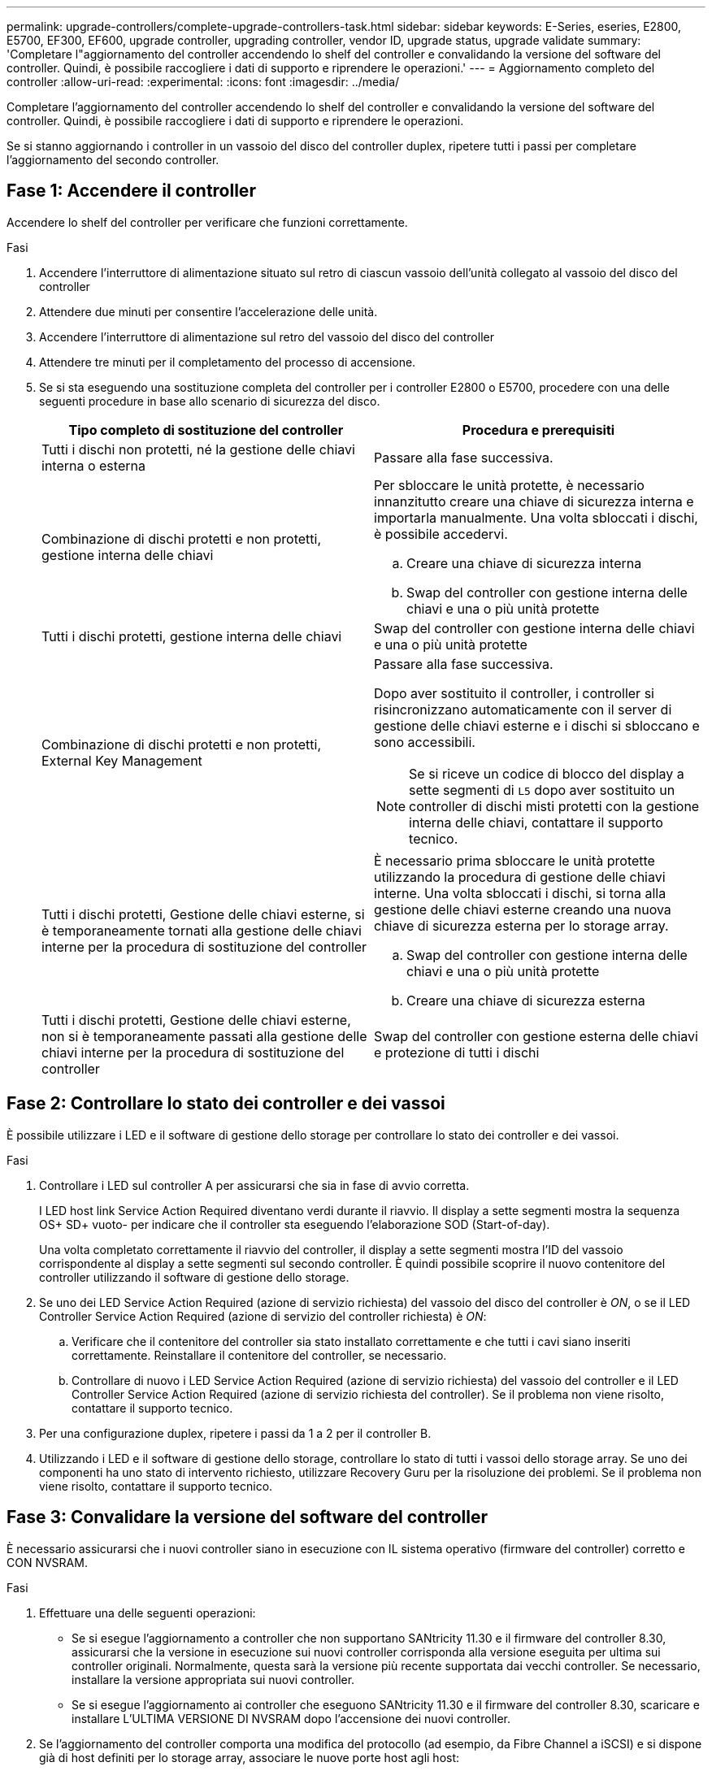 ---
permalink: upgrade-controllers/complete-upgrade-controllers-task.html 
sidebar: sidebar 
keywords: E-Series, eseries, E2800, E5700, EF300, EF600, upgrade controller, upgrading controller, vendor ID, upgrade status, upgrade validate 
summary: 'Completare l"aggiornamento del controller accendendo lo shelf del controller e convalidando la versione del software del controller. Quindi, è possibile raccogliere i dati di supporto e riprendere le operazioni.' 
---
= Aggiornamento completo del controller
:allow-uri-read: 
:experimental: 
:icons: font
:imagesdir: ../media/


[role="lead"]
Completare l'aggiornamento del controller accendendo lo shelf del controller e convalidando la versione del software del controller. Quindi, è possibile raccogliere i dati di supporto e riprendere le operazioni.

Se si stanno aggiornando i controller in un vassoio del disco del controller duplex, ripetere tutti i passi per completare l'aggiornamento del secondo controller.



== Fase 1: Accendere il controller

Accendere lo shelf del controller per verificare che funzioni correttamente.

.Fasi
. Accendere l'interruttore di alimentazione situato sul retro di ciascun vassoio dell'unità collegato al vassoio del disco del controller
. Attendere due minuti per consentire l'accelerazione delle unità.
. Accendere l'interruttore di alimentazione sul retro del vassoio del disco del controller
. Attendere tre minuti per il completamento del processo di accensione.
. Se si sta eseguendo una sostituzione completa del controller per i controller E2800 o E5700, procedere con una delle seguenti procedure in base allo scenario di sicurezza del disco.
+
|===
| Tipo completo di sostituzione del controller | Procedura e prerequisiti 


 a| 
Tutti i dischi non protetti, né la gestione delle chiavi interna o esterna
 a| 
Passare alla fase successiva.



 a| 
Combinazione di dischi protetti e non protetti, gestione interna delle chiavi
 a| 
Per sbloccare le unità protette, è necessario innanzitutto creare una chiave di sicurezza interna e importarla manualmente. Una volta sbloccati i dischi, è possibile accedervi.

.. Creare una chiave di sicurezza interna
.. Swap del controller con gestione interna delle chiavi e una o più unità protette




 a| 
Tutti i dischi protetti, gestione interna delle chiavi
 a| 
Swap del controller con gestione interna delle chiavi e una o più unità protette



 a| 
Combinazione di dischi protetti e non protetti, External Key Management
 a| 
Passare alla fase successiva.

Dopo aver sostituito il controller, i controller si risincronizzano automaticamente con il server di gestione delle chiavi esterne e i dischi si sbloccano e sono accessibili.


NOTE: Se si riceve un codice di blocco del display a sette segmenti di `L5` dopo aver sostituito un controller di dischi misti protetti con la gestione interna delle chiavi, contattare il supporto tecnico.



 a| 
Tutti i dischi protetti, Gestione delle chiavi esterne, si è temporaneamente tornati alla gestione delle chiavi interne per la procedura di sostituzione del controller
 a| 
È necessario prima sbloccare le unità protette utilizzando la procedura di gestione delle chiavi interne. Una volta sbloccati i dischi, si torna alla gestione delle chiavi esterne creando una nuova chiave di sicurezza esterna per lo storage array.

.. Swap del controller con gestione interna delle chiavi e una o più unità protette
.. Creare una chiave di sicurezza esterna




 a| 
Tutti i dischi protetti, Gestione delle chiavi esterne, non si è temporaneamente passati alla gestione delle chiavi interne per la procedura di sostituzione del controller
 a| 
Swap del controller con gestione esterna delle chiavi e protezione di tutti i dischi

|===




== Fase 2: Controllare lo stato dei controller e dei vassoi

È possibile utilizzare i LED e il software di gestione dello storage per controllare lo stato dei controller e dei vassoi.

.Fasi
. Controllare i LED sul controller A per assicurarsi che sia in fase di avvio corretta.
+
I LED host link Service Action Required diventano verdi durante il riavvio. Il display a sette segmenti mostra la sequenza OS+ SD+ vuoto- per indicare che il controller sta eseguendo l'elaborazione SOD (Start-of-day).

+
Una volta completato correttamente il riavvio del controller, il display a sette segmenti mostra l'ID del vassoio corrispondente al display a sette segmenti sul secondo controller. È quindi possibile scoprire il nuovo contenitore del controller utilizzando il software di gestione dello storage.

. Se uno dei LED Service Action Required (azione di servizio richiesta) del vassoio del disco del controller è _ON_, o se il LED Controller Service Action Required (azione di servizio del controller richiesta) è _ON_:
+
.. Verificare che il contenitore del controller sia stato installato correttamente e che tutti i cavi siano inseriti correttamente. Reinstallare il contenitore del controller, se necessario.
.. Controllare di nuovo i LED Service Action Required (azione di servizio richiesta) del vassoio del controller e il LED Controller Service Action Required (azione di servizio richiesta del controller). Se il problema non viene risolto, contattare il supporto tecnico.


. Per una configurazione duplex, ripetere i passi da 1 a 2 per il controller B.
. Utilizzando i LED e il software di gestione dello storage, controllare lo stato di tutti i vassoi dello storage array. Se uno dei componenti ha uno stato di intervento richiesto, utilizzare Recovery Guru per la risoluzione dei problemi. Se il problema non viene risolto, contattare il supporto tecnico.




== Fase 3: Convalidare la versione del software del controller

È necessario assicurarsi che i nuovi controller siano in esecuzione con IL sistema operativo (firmware del controller) corretto e CON NVSRAM.

.Fasi
. Effettuare una delle seguenti operazioni:
+
** Se si esegue l'aggiornamento a controller che non supportano SANtricity 11.30 e il firmware del controller 8.30, assicurarsi che la versione in esecuzione sui nuovi controller corrisponda alla versione eseguita per ultima sui controller originali. Normalmente, questa sarà la versione più recente supportata dai vecchi controller. Se necessario, installare la versione appropriata sui nuovi controller.
** Se si esegue l'aggiornamento ai controller che eseguono SANtricity 11.30 e il firmware del controller 8.30, scaricare e installare L'ULTIMA VERSIONE DI NVSRAM dopo l'accensione dei nuovi controller.


. Se l'aggiornamento del controller comporta una modifica del protocollo (ad esempio, da Fibre Channel a iSCSI) e si dispone già di host definiti per lo storage array, associare le nuove porte host agli host:
+
.. Da System Manager, selezionare menu:Storage[Hosts] (Storage[host]).
.. Selezionare l'host a cui associare le porte, quindi fare clic su *View/Edit Settings* (Visualizza/Modifica impostazioni).
+
Viene visualizzata una finestra di dialogo che mostra le impostazioni correnti dell'host.

.. Fare clic sulla scheda *host Ports* (Porte host).
+
La finestra di dialogo mostra gli identificatori di porta host correnti.

.. Per aggiornare le informazioni relative all'identificatore della porta host associate a ciascun host, sostituire gli ID della porta host dei vecchi adattatori host con i nuovi ID della porta host per il nuovo adattatore host.
.. Ripetere il passaggio d per ciascun host.
.. Fare clic su *Save* (Salva).


+
Per informazioni sull'hardware compatibile, fare riferimento a. https://mysupport.netapp.com/NOW/products/interoperability["Matrice di interoperabilità NetApp"^] e a. http://hwu.netapp.com/home.aspx["NetApp Hardware Universe"^].

. Se la cache write-back è stata disattivata per tutti i volumi thin durante la preparazione per lo scambio di risorse, riattivare la cache write-back.
+
.. Da System Manager, selezionare menu:Storage[Volumes] (Storage[volumi]).
.. Selezionare un volume qualsiasi, quindi menu:More[Change cache settings] (Altro[Modifica impostazioni cache]).
+
Viene visualizzata la finestra di dialogo Change cache Setting (Modifica impostazioni cache). In questa finestra di dialogo vengono visualizzati tutti i volumi dell'array di storage.

.. Selezionare la scheda *Basic* e modificare le impostazioni per il caching in lettura e il caching in scrittura.
.. Fare clic su *Save* (Salva).


. Se SAML è stato disattivato durante la preparazione per lo swapping, riattivare SAML.
+
.. Da System Manager, selezionare menu:Impostazioni[Gestione accessi].
.. Selezionare la scheda *SAML*, quindi seguire le istruzioni sulla pagina.


. Raccogliere i dati di supporto relativi allo storage array utilizzando la GUI o la CLI:
+
** Utilizzare System Manager o Array Management Window di Storage Manager per raccogliere e salvare un bundle di supporto per lo storage array.
+
*** Da System Manager, selezionare menu:Support[Support Center > scheda Diagnostics]. Quindi selezionare *Collect Support Data* e fare clic su *Collect*.
*** Dalla barra degli strumenti della finestra Array Management (Gestione array), selezionare menu:Monitor[Health > Collect Support Data Manually] (Monitor[Salute > Collect Support Data Manually]). Quindi, immettere un nome e specificare una posizione nel sistema in cui si desidera memorizzare il bundle di supporto.
+
Il file viene salvato nella cartella Download del browser con il nome `support-data.7z`.

+
Se lo shelf contiene cassetti, i dati di diagnostica per lo shelf vengono archiviati in un file separato con zip denominato `tray-component-state-capture.7z`



** Utilizzare l'interfaccia CLI per eseguire `save storageArray supportData` per raccogliere dati di supporto completi sull'array di storage.
+

NOTE: La raccolta dei dati di supporto può influire temporaneamente sulle performance dello storage array.



. Avvisare il supporto tecnico NetApp delle modifiche apportate alla configurazione dello storage array.
+
.. Ottenere il numero di serie del vassoio del disco del controller registrato xref:prepare-upgrade-controllers-task.adoc[Preparazione per l'aggiornamento dei controller].
.. Accedere al sito di supporto NetApp all'indirizzo http://mysupport.netapp.com/eservice/assistant["mysupport.netapp.com/eservice/assistant"^].
.. Selezionare *Product Registration* (registrazione prodotto) dall'elenco a discesa sotto *Category 1* (Categoria 1).
.. Inserire il seguente testo nella casella di testo **commenti**, sostituendo il numero di serie del vassoio del controller con il numero di serie:
+
`Please create alert against Serial Number: serial number. The alert name should be “E-Series Upgrade”. The alert text should read as follows:`

+
`“Attention: The controllers in this system have been upgraded from the original configuration. Verify the controller configuration before ordering replacement controllers and notify dispatch that the system has been upgraded.”`

.. Fare clic sul pulsante *Invia* nella parte inferiore del modulo.




.Quali sono le prossime novità?
Se l'aggiornamento del controller comporta la modifica dell'ID vendor da LSI a NETAPP, visitare il sito Web link:remount-volumes-lsi-task.html["Rimontare i volumi dopo aver cambiato il vendor da LSI a NETAPP"]; in caso contrario, l'aggiornamento del controller è completo ed è possibile riprendere le normali operazioni.
